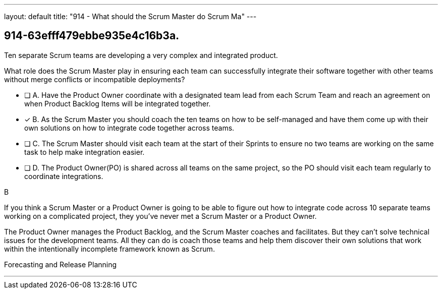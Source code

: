 ---
layout: default 
title: "914 - What should the Scrum Master do Scrum Ma"
---


[#question]
== 914-63efff479ebbe935e4c16b3a.

****

[#query]
--
Ten separate Scrum teams are developing a very complex and integrated product. 

What role does the Scrum Master play in ensuring each team can successfully integrate their software together with other teams without merge conflicts or incompatible deployments?
--

[#list]
--
* [ ] A. Have the Product Owner coordinate with a designated team lead from each Scrum Team and reach an agreement on when Product Backlog Items will be integrated together.
* [*] B. As the Scrum Master you should coach the ten teams on how to be self-managed and have them come up with their own solutions on how to integrate code together across teams.
* [ ] C. The Scrum Master should visit each team at the start of their Sprints to ensure no two teams are working on the same task to help make integration easier.
* [ ] D. The Product Owner(PO) is shared across all teams on the same project, so the PO should visit each team regularly to coordinate integrations.

--
****

[#answer]
B

[#explanation]
--
If you think a Scrum Master or a Product Owner is going to be able to figure out how to integrate code across 10 separate teams working on a complicated project, they you've never met a Scrum Master or a Product Owner.

The Product Owner manages the Product Backlog, and the Scrum Master coaches and facilitates. But they can't solve technical issues for the development teams. All they can do is coach those teams and help them discover their own solutions that work within the intentionally incomplete framework known as Scrum.


--

[#ka]
Forecasting and Release Planning

'''

